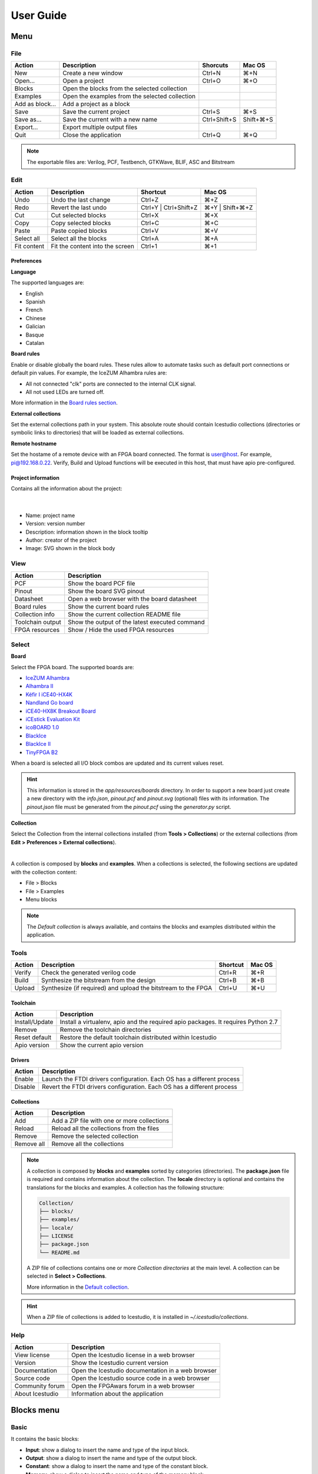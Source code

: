 .. _userguide:

User Guide
==========

.. image:: ../resources/images/userguide/main.png

Menu
----

File
````

+-----------------+----------------------------------------------+--------------+-----------+
|     Action      |                 Description                  |   Shorcuts   |  Mac OS   |
+=================+==============================================+==============+===========+
|       New       |             Create a new window              |    Ctrl+N    |    ⌘+N    |
+-----------------+----------------------------------------------+--------------+-----------+
|     Open...     |                Open a project                |    Ctrl+O    |    ⌘+O    |
+-----------------+----------------------------------------------+--------------+-----------+
|     Blocks      | Open the blocks from the selected collection |              |           |
+-----------------+----------------------------------------------+--------------+-----------+
|    Examples     |Open the examples from the selected collection|              |           |
+-----------------+----------------------------------------------+--------------+-----------+
| Add as block... |           Add a project as a block           |              |           |
+-----------------+----------------------------------------------+--------------+-----------+
|      Save       |           Save the current project           |    Ctrl+S    |    ⌘+S    |
+-----------------+----------------------------------------------+--------------+-----------+
|   Save as...    |       Save the current with a new name       | Ctrl+Shift+S | Shift+⌘+S |
+-----------------+----------------------------------------------+--------------+-----------+
|    Export...    |         Export multiple output files         |              |           |
+-----------------+----------------------------------------------+--------------+-----------+
|      Quit       |            Close the application             |    Ctrl+Q    |    ⌘+Q    |
+-----------------+----------------------------------------------+--------------+-----------+

.. note::

  The exportable files are: Verilog, PCF, Testbench, GTKWave, BLIF, ASC and Bitstream

Edit
````

+---------------------+---------------------------------+-----------------------+-----------------+
|   Action            |           Description           |       Shortcut        |     Mac OS      |
+=====================+=================================+=======================+=================+
|    Undo             |      Undo the last change       |        Ctrl+Z         |       ⌘+Z       |
+---------------------+---------------------------------+-----------------------+-----------------+
|    Redo             |      Revert the last undo       | Ctrl+Y | Ctrl+Shift+Z | ⌘+Y | Shift+⌘+Z |
+---------------------+---------------------------------+-----------------------+-----------------+
|     Cut             |       Cut selected blocks       |        Ctrl+X         |       ⌘+X       |
+---------------------+---------------------------------+-----------------------+-----------------+
|    Copy             |      Copy selected blocks       |        Ctrl+C         |       ⌘+C       |
+---------------------+---------------------------------+-----------------------+-----------------+
|    Paste            |       Paste copied blocks       |        Ctrl+V         |       ⌘+V       |
+---------------------+---------------------------------+-----------------------+-----------------+
| Select all          |      Select all the blocks      |        Ctrl+A         |       ⌘+A       |
+---------------------+---------------------------------+-----------------------+-----------------+
| Fit content         | Fit the content into the screen |        Ctrl+1         |       ⌘+1       |
+---------------------+---------------------------------+-----------------------+-----------------+

Preferences
'''''''''''

**Language**

The supported languages are:

* English
* Spanish
* French
* Chinese
* Galician
* Basque
* Catalan

**Board rules**

Enable or disable globally the board rules. These rules allow to automate tasks such as default port connections or default pin values. For example, the IceZUM Alhambra rules are:

* All not connected "clk" ports are connected to the internal CLK signal.
* All not used LEDs are turned off.

More information in the `Board rules section <./rules.html>`_.

**External collections**

Set the external collections path in your system. This absolute route should contain Icestudio collections (directories or symbolic links to directories) that will be loaded as external collections.

**Remote hostname**

Set the hostame of a remote device with an FPGA board connected. The format is user@host. For example, pi@192.168.0.22. Verify, Build and Upload functions will be executed in this host, that must have apio pre-configured.

Project information
'''''''''''''''''''

Contains all the information about the project:

  .. image:: ../resources/images/userguide/project-info.png

  |

* Name: project name
* Version: version number
* Description: information shown in the block tooltip
* Author: creator of the project
* Image: SVG shown in the block body


View
````

+-----------------+----------------------------------------------+
|   Action        |             Description                      |
+=================+==============================================+
|     PCF         |       Show the board PCF file                |
+-----------------+----------------------------------------------+
|    Pinout       |      Show the board SVG pinout               |
+-----------------+----------------------------------------------+
|  Datasheet      | Open a web browser with the board datasheet  |
+-----------------+----------------------------------------------+
| Board rules     |         Show the current board rules         |
+-----------------+----------------------------------------------+
| Collection info |   Show the current collection README file    |
+-----------------+----------------------------------------------+
|Toolchain output |Show the output of the latest executed command|
+-----------------+----------------------------------------------+
| FPGA resources  |     Show / Hide the used FPGA resources      |
+-----------------+----------------------------------------------+


Select
``````

**Board**

Select the FPGA board. The supported boards are:

* `IceZUM Alhambra <https://github.com/FPGAwars/icezum>`_
* `Alhambra II <https://github.com/FPGAwars/Alhambra-II-FPGA>`_
* `Kéfir I iCE40-HX4K <http://fpgalibre.sourceforge.net/Kefir/>`_
* `Nandland Go board <https://www.nandland.com/goboard/introduction.html>`_
* `iCE40-HX8K Breakout Board <http://www.latticesemi.com/en/Products/DevelopmentBoardsAndKits/iCE40HX8KBreakoutBoard.aspx>`_
* `iCEstick Evaluation Kit <http://www.pighixxx.com/test/portfolio-items/icestick/>`_
* `icoBOARD 1.0 <http://icoboard.org/about-icoboard.html>`_
* `BlackIce <https://hackaday.io/project/12930-blackice-low-cost-open-hardware-fpga-dev-board>`_
* `BlackIce II <https://github.com/mystorm-org/BlackIce-II>`_
* `TinyFPGA B2 <http://tinyfpga.com/b-series-guide.html>`_

When a board is selected all I/O block combos are updated and its current values reset.

.. hint::

  This information is stored in the `app/resources/boards` directory. In order to support a new board just create a new directory with the *info.json*, *pinout.pcf* and *pinout.svg* (optional) files with its information. The *pinout.json* file must be generated from the *pinout.pcf* using the *generator.py* script.

**Collection**

Select the Collection from the internal collections installed (from **Tools > Collections**) or the external collections (from **Edit > Preferences > External collections**).

.. image:: ../resources/images/userguide/collections.png

|

A collection is composed by **blocks** and **examples**. When a collections is selected, the following sections are updated with the collection content:

* File > Blocks
* File > Examples
* Menu blocks

.. note::

  The *Default collection* is always available, and contains the blocks and examples distributed within the application.

Tools
`````

+--------+----------------------------------------------------------------+----------+--------+
| Action |                          Description                           | Shortcut | Mac OS |
+========+================================================================+==========+========+
| Verify |                Check the generated verilog code                |  Ctrl+R  |  ⌘+R   |
+--------+----------------------------------------------------------------+----------+--------+
| Build  |            Synthesize the bitstream from the design            |  Ctrl+B  |  ⌘+B   |
+--------+----------------------------------------------------------------+----------+--------+
| Upload |  Synthesize (if required) and upload the bitstream to the FPGA |  Ctrl+U  |  ⌘+U   |
+--------+----------------------------------------------------------------+----------+--------+

Toolchain
'''''''''

+----------------+-----------------------------------------------------------------------------------+
|     Action     |                                    Description                                    |
+================+===================================================================================+
| Install/Update | Install a virtualenv, apio and the required apio packages. It requires Python 2.7 |
+----------------+-----------------------------------------------------------------------------------+
|     Remove     |                         Remove the toolchain directories                          |
+----------------+-----------------------------------------------------------------------------------+
| Reset default  |             Restore the default toolchain distributed within Icestudio            |
+----------------+-----------------------------------------------------------------------------------+
|  Apio version  |                           Show the current apio version                           |
+----------------+-----------------------------------------------------------------------------------+

Drivers
'''''''

+---------+------------------------------------------------------------------------+
| Action  |                              Description                               |
+=========+========================================================================+
| Enable  | Launch the FTDI drivers configuration. Each OS has a different process |
+---------+------------------------------------------------------------------------+
| Disable | Revert the FTDI drivers configuration. Each OS has a different process |
+---------+------------------------------------------------------------------------+

Collections
'''''''''''

+------------+---------------------------------------------+
|   Action   |                 Description                 |
+============+=============================================+
|    Add     | Add a ZIP file with one or more collections |
+------------+---------------------------------------------+
|   Reload   | Reload all the collections from the files   |
+------------+---------------------------------------------+
|   Remove   |       Remove the selected collection        |
+------------+---------------------------------------------+
| Remove all |         Remove all the collections          |
+------------+---------------------------------------------+

.. note::

  A collection is composed by **blocks** and **examples** sorted by categories (directories). The **package.json** file is required and contains information about the collection. The **locale** directory is optional and contains the translations for the blocks and examples. A collection has the following structure:

  .. code::

    Collection/
    ├── blocks/
    ├── examples/
    ├── locale/
    ├── LICENSE
    ├── package.json
    └── README.md


  A ZIP file of collections contains one or more *Collection directories* at the main level. A collection can be selected in **Select > Collections**.

  More information in the `Default collection <https://github.com/FPGAwars/collection-default>`_.

.. hint::

    When a ZIP file of collections is added to Icestudio, it is installed in `~/.icestudio/collections`.


Help
````

+-----------------+---------------------------------------------------+
|     Action      |                    Description                    |
+=================+===================================================+
|  View license   |    Open the Icestudio license in a web browser    |
+-----------------+---------------------------------------------------+
|     Version     |       Show the Icestudio current version          |
+-----------------+---------------------------------------------------+
|  Documentation  | Open the Icestudio documentation in a web browser |
+-----------------+---------------------------------------------------+
|   Source code   |  Open the Icestudio source code in a web browser  |
+-----------------+---------------------------------------------------+
| Community forum |     Open the FPGAwars forum in a web browser      |
+-----------------+---------------------------------------------------+
| About Icestudio |         Information about the application         |
+-----------------+---------------------------------------------------+



Blocks menu
-----------

Basic
`````

It contains the basic blocks:

* **Input**: show a dialog to insert the name and type of the input block.
* **Output**: show a dialog to insert the name and type of the output block.
* **Constant**: show a dialog to insert the name and type of the constant block.
* **Memory**: show a dialog to insert the name and type of the memory block.
* **Code**: show a dialog to insert the ports and parameters of the code block.
* **Information**: create an empty text box block.

.. note::

  **Input** and **output** ports can be set to **virtual**. Virtual ports are used to independent-FPGA projects.
  Also, they can be configured as a **bus** by adding the notation ``[x:y]`` to the port name.

.. note::

  **Constant** and **memory** blocks can be set to **local**. Local parameters are not exposed when the project is added as a block.

.. hint::

  Multiple **input**, **output**, **constant** and **memory** blocks can be created using the `comma` separator. For example: ``x, y, z`` will create 3 blocks with those names. FPGA I/O ports values are set in the block combo box. These values can be set by searching and also unset by doing click on the cross.
  Double click over **input**, **output**, **constant** or **memory** block allows to modify the block name and type.
  In **code** block ports definition, multiple *input* and *output* ports, and *parameters*, can be created also using the `comma` separator.


Blocks
``````

It contains all stored blocks sorted by categories. This menu is generated when the application starts. It can show the Default collection or any installed collection.

Design
------

This is the main panel. It contains the blocks and the wires.


Pan & Zoom
``````````

Pan is performed using the **Ctrl + mouse left button** or **mouse right button** over the background. Zoom is performed using **mouse wheel**.

.. image:: ../resources/images/userguide/pan-zoom.png


Select
``````

Block selection is performed with the **mouse left button**. Blocks can be **selected/unselected** individually using **Shift+left-click**. In addition, several blocks can be selected by a **selection box**. A selection is canceled when the background is **left-clicked**.

.. image:: ../resources/images/userguide/select.png

Move blocks
```````````

Any block or blocks selection can be moved in the design using the **mouse left button** over the block or the selection. Also a blocks selection can be moved with the **arrow keys**.

.. image:: ../resources/images/userguide/move.png

Resize text blocks
``````````````````

**Memory**, **Code**, and **Information** blocks can be resized with the resize tool in the **bottom-right corner** of the block.

.. image:: ../resources/images/userguide/resize.png

Block examination
`````````````````

Non-basic blocks can be read only examined by **double clicking** the block using the **mouse left button**. This is a recursive action. In order to go back, click on the **< back** link or press the **back key**.

During the examination, pan, zoom and code navigation are enabled. Also the 'Fit content' action.

.. image:: ../resources/images/userguide/examination.png

.. note::

  The examination path is stored in the **breadcrumbs**. This allows to go back to any previous block.


Verilog error detection
```````````````````````
The Verify, Build and Upload errors are captured and showed in the design with a notification.

.. image:: ../resources/images/userguide/error-notification.png

|

If the error comes from a Code block it is marked in red an inline annotation is set:

.. image:: ../resources/images/userguide/error-code-block.png

|

If the error comes from a Constant block it is marked in red.

.. image:: ../resources/images/userguide/error-constant-block.png

|

If the error comes from a Generic block it is marked in red.

.. image:: ../resources/images/userguide/error-generic-block.png

|

Undo/Redo
``````````

Icestudio allows to undo/redo the following actions:

* Add or remove a block.
* Add or remove a wire.
* Move a block or a blocks selection.
* Edit an I/O block: name, type and value.
* Edit a Constant block: name, type and value.
* Edit a Memory block: name, type, format and value.
* Edit a Code block: ports, parameters and content.
* Edit an Information block: type and content.
* Change the board.
* Change the language.
* Change the Project information: when undo/redo a Project information change, a clickable notification will appear to access the Project information section.

.. image:: ../resources/images/userguide/undo-project-information.png

|

Take a snapshot
---------------

Taking a **png** snapshot of the application is as easy as press **Ctrl+P**. A save dialog appears to set the name and the path of the captured image.
